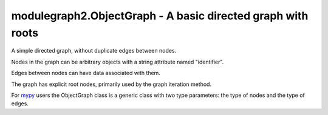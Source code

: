 modulegraph2.ObjectGraph - A basic directed graph with roots
============================================================

.. module:: modulegraph2
   :synopsis: Dependency graph for Python code

.. class:: ObjectGraph

   A simple directed graph, without duplicate edges between nodes.

   Nodes in the graph can be arbitrary objects with a string attribute named "identifier".

   Edges between nodes can have data associated with them.

   The graph has explicit root nodes, primarily used by the graph iteration method.

   For `mypy <https://mypy.readthedocs.io>`_ users the ObjectGraph class is a generic class
   with two type parameters: the type of nodes and the type of edges.

   .. function:: add_node(node)

      Adds node to the graph.

      :arg node: The node to add to the graph
      :raises KeyError: The node identifier is not unique in the graph

   .. function:: add_root(node)

      Registers *node* as a root of the graph.

      :arg node: Node or node identifier to register as root
      :raises KeyError: When the node is not part of the graph

   .. function:: add_edge(source, destination, edge_attributes, merge_attributes=None)

      Adds a new edge from *source* to *destination* to the graph.

      :arg source: Node or node identifier
      :arg destination: Node or node identifier
      :arg edge_attributes: Arbitrary data for the edge
      :arg merge_attributes: Function that is called when there is already an edge between *source* and *destination*.
      :raises KeyError: When *source* or *destination* cannot be found
      :raises ValueError: When there is already an edge between *source* and *destionation* and *merge_attributes* was not specified

   .. function:: __contains__(node)

      Returns true if *node* is part of the graph.

      :arg node: Node or node identifier to look for.

   .. function:: roots()

      Yields all nodes that are registered as graph root.

   .. function:: nodes()

      Yields all nodes for the graph.

   .. function:: edge_data(source, destination)

      Returns the edge data for the edge from *source* to *destination*.

      :raises KeyError: When *source* or *destionation* is not part of the graph
      :raises KeyError: When there is no edge from *source* to *destionation*

   .. function:: incoming(destination)

      Yields all tuples (edge_data, source) for all edges that have *destionation* as their destination.

      :arg destination: Node or node identifier

   .. function:: outgoing(source)

      Yields all tuples (edge_data, destination) for all edges that have *source* as their source.

      :arg source: Node or node identifier

   .. function:: iter_graph(\*, node=None)

      Yield all nodes that can be reached from *node*. When *node* is not specified this will yield
      all nodes that can be reached from any of the root nodes.

      :arg node: The node to start iterating from
